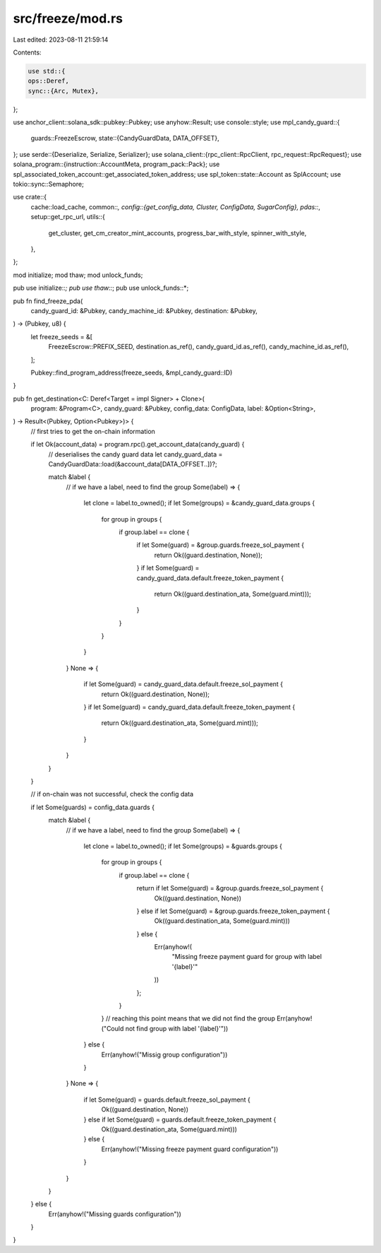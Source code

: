 src/freeze/mod.rs
=================

Last edited: 2023-08-11 21:59:14

Contents:

.. code-block:: rs

    use std::{
    ops::Deref,
    sync::{Arc, Mutex},
};

use anchor_client::solana_sdk::pubkey::Pubkey;
use anyhow::Result;
use console::style;
use mpl_candy_guard::{
    guards::FreezeEscrow,
    state::{CandyGuardData, DATA_OFFSET},
};
use serde::{Deserialize, Serialize, Serializer};
use solana_client::{rpc_client::RpcClient, rpc_request::RpcRequest};
use solana_program::{instruction::AccountMeta, program_pack::Pack};
use spl_associated_token_account::get_associated_token_address;
use spl_token::state::Account as SplAccount;
use tokio::sync::Semaphore;

use crate::{
    cache::load_cache,
    common::*,
    config::{get_config_data, Cluster, ConfigData, SugarConfig},
    pdas::*,
    setup::get_rpc_url,
    utils::{
        get_cluster, get_cm_creator_mint_accounts, progress_bar_with_style, spinner_with_style,
    },
};

mod initialize;
mod thaw;
mod unlock_funds;

pub use initialize::*;
pub use thaw::*;
pub use unlock_funds::*;

pub fn find_freeze_pda(
    candy_guard_id: &Pubkey,
    candy_machine_id: &Pubkey,
    destination: &Pubkey,
) -> (Pubkey, u8) {
    let freeze_seeds = &[
        FreezeEscrow::PREFIX_SEED,
        destination.as_ref(),
        candy_guard_id.as_ref(),
        candy_machine_id.as_ref(),
    ];

    Pubkey::find_program_address(freeze_seeds, &mpl_candy_guard::ID)
}

pub fn get_destination<C: Deref<Target = impl Signer> + Clone>(
    program: &Program<C>,
    candy_guard: &Pubkey,
    config_data: ConfigData,
    label: &Option<String>,
) -> Result<(Pubkey, Option<Pubkey>)> {
    // first tries to get the on-chain information

    if let Ok(account_data) = program.rpc().get_account_data(candy_guard) {
        // deserialises the candy guard data
        let candy_guard_data = CandyGuardData::load(&account_data[DATA_OFFSET..])?;

        match &label {
            // if we have a label, need to find the group
            Some(label) => {
                let clone = label.to_owned();
                if let Some(groups) = &candy_guard_data.groups {
                    for group in groups {
                        if group.label == clone {
                            if let Some(guard) = &group.guards.freeze_sol_payment {
                                return Ok((guard.destination, None));
                            }
                            if let Some(guard) = candy_guard_data.default.freeze_token_payment {
                                return Ok((guard.destination_ata, Some(guard.mint)));
                            }
                        }
                    }
                }
            }
            None => {
                if let Some(guard) = candy_guard_data.default.freeze_sol_payment {
                    return Ok((guard.destination, None));
                }
                if let Some(guard) = candy_guard_data.default.freeze_token_payment {
                    return Ok((guard.destination_ata, Some(guard.mint)));
                }
            }
        }
    }

    // if on-chain was not successful, check the config data

    if let Some(guards) = config_data.guards {
        match &label {
            // if we have a label, need to find the group
            Some(label) => {
                let clone = label.to_owned();
                if let Some(groups) = &guards.groups {
                    for group in groups {
                        if group.label == clone {
                            return if let Some(guard) = &group.guards.freeze_sol_payment {
                                Ok((guard.destination, None))
                            } else if let Some(guard) = &group.guards.freeze_token_payment {
                                Ok((guard.destination_ata, Some(guard.mint)))
                            } else {
                                Err(anyhow!(
                                    "Missing freeze payment guard for group with label '{label}'"
                                ))
                            };
                        }
                    }
                    // reaching this point means that we did not find the group
                    Err(anyhow!("Could not find group with label '{label}'"))
                } else {
                    Err(anyhow!("Missig group configuration"))
                }
            }
            None => {
                if let Some(guard) = guards.default.freeze_sol_payment {
                    Ok((guard.destination, None))
                } else if let Some(guard) = guards.default.freeze_token_payment {
                    Ok((guard.destination_ata, Some(guard.mint)))
                } else {
                    Err(anyhow!("Missing freeze payment guard configuration"))
                }
            }
        }
    } else {
        Err(anyhow!("Missing guards configuration"))
    }
}



